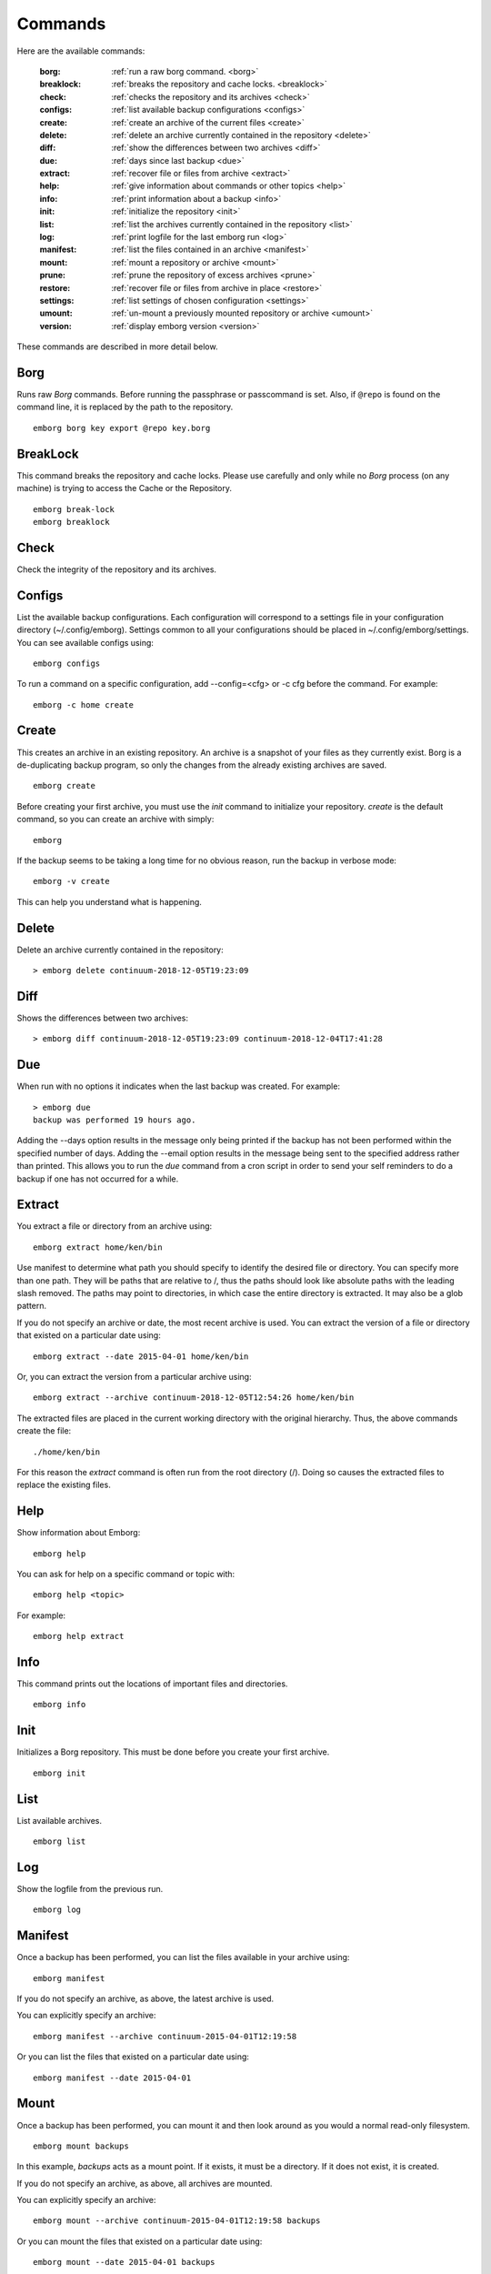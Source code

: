 .. _commands:

Commands
========

Here are the available commands:

    :borg:       :ref:`run a raw borg command. <borg>`
    :breaklock:  :ref:`breaks the repository and cache locks. <breaklock>`
    :check:      :ref:`checks the repository and its archives <check>`
    :configs:    :ref:`list available backup configurations <configs>`
    :create:     :ref:`create an archive of the current files <create>`
    :delete:     :ref:`delete an archive currently contained in the repository <delete>`
    :diff:       :ref:`show the differences between two archives <diff>`
    :due:        :ref:`days since last backup <due>`
    :extract:    :ref:`recover file or files from archive <extract>`
    :help:       :ref:`give information about commands or other topics <help>`
    :info:       :ref:`print information about a backup <info>`
    :init:       :ref:`initialize the repository <init>`
    :list:       :ref:`list the archives currently contained in the repository <list>`
    :log:        :ref:`print logfile for the last emborg run <log>`
    :manifest:   :ref:`list the files contained in an archive <manifest>`
    :mount:      :ref:`mount a repository or archive <mount>`
    :prune:      :ref:`prune the repository of excess archives <prune>`
    :restore:    :ref:`recover file or files from archive in place <restore>`
    :settings:   :ref:`list settings of chosen configuration <settings>`
    :umount:     :ref:`un-mount a previously mounted repository or archive <umount>`
    :version:    :ref:`display emborg version <version>`

These commands are described in more detail below.


.. _borg:

Borg
----

Runs raw *Borg* commands. Before running the passphrase or passcommand is set.  
Also, if ``@repo`` is found on the command line, it is replaced by the path to 
the repository.

::

    emborg borg key export @repo key.borg


.. _breaklock:

BreakLock
---------

This command breaks the repository and cache locks. Please use carefully and 
only while no *Borg* process (on any machine) is trying to access the Cache or 
the Repository.

::

    emborg break-lock
    emborg breaklock


.. _check:

Check
-----

Check the integrity of the repository and its archives.


.. _configs:

Configs
-------

List the available backup configurations.  Each configuration will correspond to 
a settings file in your configuration directory (~/.config/emborg). Settings 
common to all your configurations should be placed in ~/.config/emborg/settings.  
You can see available configs using::

    emborg configs

To run a command on a specific configuration, add --config=<cfg> or -c cfg 
before the command. For example::

    emborg -c home create


.. _create:

Create
------

This creates an archive in an existing repository. An archive is a snapshot of 
your files as they currently exist.  Borg is a de-duplicating backup program, so 
only the changes from the already existing archives are saved.

::

    emborg create

Before creating your first archive, you must use the *init* command to 
initialize your repository.  *create* is the default command, so you can create 
an archive with simply::

    emborg

If the backup seems to be taking a long time for no obvious reason, run the 
backup in verbose mode::

    emborg -v create

This can help you understand what is happening.


.. _delete:

Delete
------

Delete an archive currently contained in the repository::

    > emborg delete continuum-2018-12-05T19:23:09


.. _diff:

Diff
----

Shows the differences between two archives::

    > emborg diff continuum-2018-12-05T19:23:09 continuum-2018-12-04T17:41:28


.. _due:

Due
---

When run with no options it indicates when the last backup was created.  For 
example::

    > emborg due
    backup was performed 19 hours ago.

Adding the --days option results in the message only being printed if the backup 
has not been performed within the specified number of days. Adding the --email 
option results in the message being sent to the specified address rather than 
printed.  This allows you to run the *due* command from a cron script in order 
to send your self reminders to do a backup if one has not occurred for a while.


.. _extract:

Extract
-------

You extract a file or directory from an archive using::

   emborg extract home/ken/bin

Use manifest to determine what path you should specify to identify the desired 
file or directory.  You can specify more than one path. They will be paths that 
are relative to /, thus the paths should look like absolute paths with the 
leading slash removed.  The paths may point to directories, in which case the 
entire directory is extracted.  It may also be a glob pattern.

If you do not specify an archive or date, the most recent archive is used.  You 
can extract the version of a file or directory that existed on a particular date 
using::

    emborg extract --date 2015-04-01 home/ken/bin

Or, you can extract the version from a particular archive using::

    emborg extract --archive continuum-2018-12-05T12:54:26 home/ken/bin

The extracted files are placed in the current working directory with
the original hierarchy. Thus, the above commands create the file::

    ./home/ken/bin

For this reason the *extract* command is often run from the root directory
(/). Doing so causes the extracted files to replace the existing files.


.. _help:

Help
----

Show information about Emborg::

   emborg help

You can ask for help on a specific command or topic with::

   emborg help <topic>

For example::

   emborg help extract


.. _info:

Info
----

This command prints out the locations of important files and directories.

::

   emborg info


.. _init:

Init
----

Initializes a Borg repository. This must be done before you create your first 
archive.

::

   emborg init


.. _list:

List
----

List available archives.

::

   emborg list


.. _log:

Log
---

Show the logfile from the previous run.

::

   emborg log


.. _manifest:

Manifest
--------

Once a backup has been performed, you can list the files available in your 
archive using::

   emborg manifest

If you do not specify an archive, as above, the latest archive is used.

You can explicitly specify an archive::

   emborg manifest --archive continuum-2015-04-01T12:19:58

Or you can list the files that existed on a particular date using::

   emborg manifest --date 2015-04-01


.. _mount:

Mount
-----

Once a backup has been performed, you can mount it and then look around as you 
would a normal read-only filesystem.

::

   emborg mount backups

In this example, *backups* acts as a mount point. If it exists, it must be 
a directory. If it does not exist, it is created.

If you do not specify an archive, as above, all archives are mounted.

You can explicitly specify an archive::

   emborg mount --archive continuum-2015-04-01T12:19:58 backups

Or you can mount the files that existed on a particular date using::

   emborg mount --date 2015-04-01 backups

Or you can mount the latest available archive::

   emborg mount --latest backups

You will need to un-mount the repository or archive when you are done with it.  
To do so, use the *umount* command.


.. _prune:

Prune
-----

Prune the repository of excess archives.  You can use the *keep_within*, 
*keep_last*, *keep_minutely*, *keep_hourly*, *keep_daily*, *keep_weekly*, 
*keep_monthly*, and *keep_yearly* settings to control which archives should be 
kept. At least one of these settings must be specified to use *prune*::

   emborg prune


.. _restore:

Restore
-------

This command is very similar to the extract command except that it is
meant to be run in place. Thus, the paths given are converted to
absolute paths and then the borg extract command is run from the root
directory (/) so that the existing files are replaced by the extracted
files.

For example, the following commands restore your .bashrc file::

    cd ~
    emborg restore .bashrc


.. _settings:

Settings
--------

This command displays all the settings that affect a backup configuration.

::

   emborg settings

Add '-a' option to list out all available settings and their descriptions rather 
than the specified settings and their values.


.. _umount:

Umount
------

Un-mount a previously mounted repository or archive::

   emborg umount backups
   rmdir backups

where *backups* is the existing mount point.


.. _version:

Version
-------

Prints the *emborg* version.

::

   emborg version
